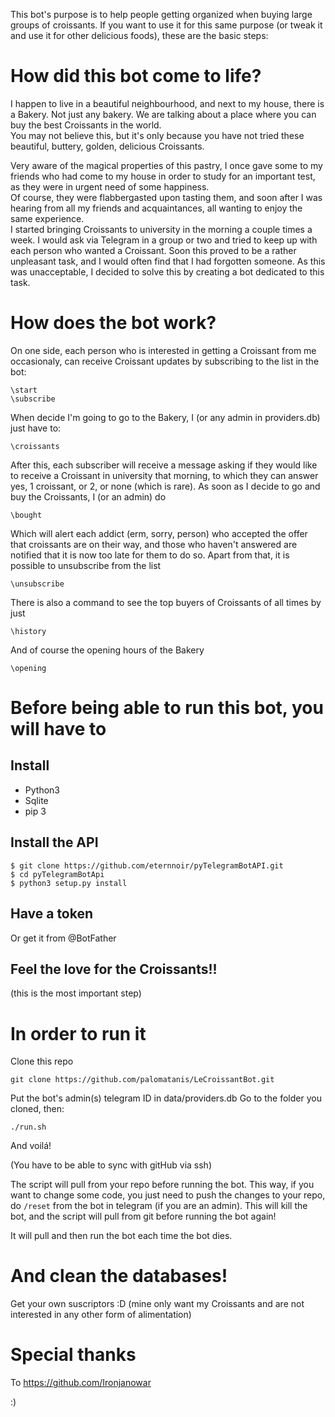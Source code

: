 This bot's purpose is to help people getting organized when buying large groups of croissants. If you want to use it for this same purpose (or tweak it and use it for other delicious foods), these are the basic steps:

* How did this bot come to life?
I happen to live in a beautiful neighbourhood, and next to my house,
there is a Bakery. Not just any bakery. We are talking about a place
where you can buy the best Croissants in the world.\\
You may not believe this, but it's only because you have not tried
these beautiful, buttery, golden, delicious Croissants.

Very aware of the magical properties of this pastry, I once gave some
to my friends who had come to my house in order to study for an
important test, as they were in urgent need of some happiness. \\
Of course, they were flabbergasted upon tasting them, and soon after I
was hearing from all my friends and acquaintances, all wanting to
enjoy the same experience.\\
I started bringing Croissants to university in the morning a couple
times a week. I would ask via Telegram in a group or two and tried to
keep up with each person who wanted a Croissant. Soon this proved to
be a rather unpleasant task, and I would often find that I had
forgotten someone. As this was unacceptable, I decided to solve this
by creating a bot dedicated to this task.

* How does the bot work?
On one side, each person who is interested in getting a Croissant from
me occasionaly, can receive Croissant updates by subscribing to the
list in the bot:
: \start
: \subscribe
When decide I'm going to go to the Bakery, I (or any admin in
providers.db) just have to:
: \croissants
After this, each subscriber will receive a message asking if they
would like to receive a Croissant in university that morning, to which
they can answer yes, 1 croissant, or 2, or none (which is rare).
As soon as I decide to go and buy the Croissants, I (or an admin) do
: \bought 
Which will alert each addict (erm, sorry, person) who accepted the
offer that croissants are on their way, and those who haven't answered
are notified that it is now too late for them to do so.
Apart from that, it is possible to unsubscribe from the list
: \unsubscribe

There is also a command to see the top buyers of Croissants of all
times by just
: \history

And of course the opening hours of the Bakery
: \opening



* Before being able to run this bot, you will have to
** Install

- Python3
- Sqlite
- pip 3

** Install the API

: $ git clone https://github.com/eternnoir/pyTelegramBotAPI.git
: $ cd pyTelegramBotApi
: $ python3 setup.py install

** Have a token 

Or get it from @BotFather

** Feel the love for the Croissants!!
(this is the most important step)

* In order to run it

Clone this repo

: git clone https://github.com/palomatanis/LeCroissantBot.git

Put the bot's admin(s) telegram ID in data/providers.db
Go to the folder you cloned, then:

: ./run.sh

And voilá!

(You have to be able to sync with gitHub via ssh)

The script will pull from your repo before running the bot. This way,
if you want to change some code, you just need to push the changes to
your repo, do =/reset= from the bot in telegram (if you are an admin).
This will kill the bot, and the script will pull from git before
running the bot again!

It will pull and then run the bot each time the bot dies.

* And clean the databases! 
Get your own suscriptors :D
(mine only want my Croissants and are not interested in any other form of alimentation)
* Special thanks

To https://github.com/Ironjanowar

:)
